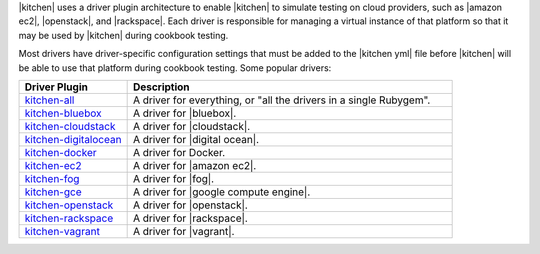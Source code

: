 .. The contents of this file are included in multiple topics.
.. This file should not be changed in a way that hinders its ability to appear in multiple documentation sets.


|kitchen| uses a driver plugin architecture to enable |kitchen| to simulate testing on cloud providers, such as |amazon ec2|, |openstack|, and |rackspace|. Each driver is responsible for managing a virtual instance of that platform so that it may be used by |kitchen| during cookbook testing.

Most drivers have driver-specific configuration settings that must be added to the |kitchen yml| file before |kitchen| will be able to use that platform during cookbook testing. Some popular drivers:

.. list-table::
   :widths: 150 450
   :header-rows: 1

   * - Driver Plugin
     - Description
   * - `kitchen-all <https://rubygems.org/gems/kitchen-all>`_
     - A driver for everything, or "all the drivers in a single Rubygem".
   * - `kitchen-bluebox <https://rubygems.org/gems/kitchen-bluebox>`_
     - A driver for |bluebox|.
   * - `kitchen-cloudstack <https://rubygems.org/gems/kitchen-cloudstack>`_
     - A driver for |cloudstack|.
   * - `kitchen-digitalocean <https://rubygems.org/gems/kitchen-digitalocean>`_
     - A driver for |digital ocean|.
   * - `kitchen-docker <https://rubygems.org/gems/kitchen-docker>`_
     - A driver for Docker.
   * - `kitchen-ec2 <https://rubygems.org/gems/kitchen-ec2>`_
     - A driver for |amazon ec2|.
   * - `kitchen-fog <https://rubygems.org/gems/kitchen-fog>`_
     - A driver for |fog|.
   * - `kitchen-gce <https://rubygems.org/gems/kitchen-gce>`_
     - A driver for |google compute engine|.
   * - `kitchen-openstack <https://rubygems.org/gems/kitchen-openstack>`_
     - A driver for |openstack|.
   * - `kitchen-rackspace <https://rubygems.org/gems/kitchen-rackspace>`_
     - A driver for |rackspace|.
   * - `kitchen-vagrant <https://rubygems.org/gems/kitchen-vagrant>`_
     - A driver for |vagrant|.

















